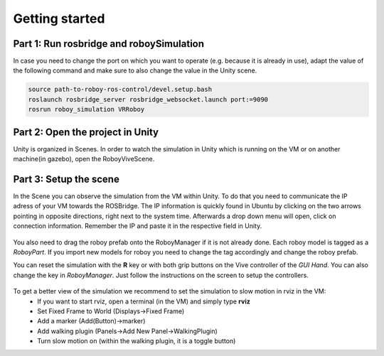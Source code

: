 Getting started
===============

Part 1: Run rosbridge and roboySimulation
-----------------------------------------
In case you need to change the port on which you want to operate (e.g. because it is already in use), adapt the value of the following command and make sure to also change the value in the Unity scene. 

.. code:: bash

  source path-to-roboy-ros-control/devel.setup.bash
  roslaunch rosbridge_server rosbridge_websocket.launch port:=9090
  rosrun roboy_simulation VRRoboy
  
Part 2: Open the project in Unity
---------------------------------

Unity is organized in Scenes. In order to watch the simulation in Unity which is running on the VM or on another machine(in gazebo),
open the RoboyViveScene.

.. figure:: ../images/scene_selection.*
	:align: center
	:alt: Scene Selection

Part 3: Setup the scene
-----------------------

In the Scene you can observe the simulation from the VM within Unity.
To do that you need to communicate the IP adress of your VM towards the ROSBridge.
The IP information is quickly found in Ubuntu by clicking on the two arrows pointing in opposite directions,
right next to the system time. Afterwards a drop down menu will open, click on connection information.
Remember the IP and paste it in the respective field in Unity.

.. figure:: ../images/rosbridge.*
	:align: center
	:alt: ROSBridge

You also need to drag the roboy prefab onto the RoboyManager if it is not already done. 
Each roboy model is tagged as a *RoboyPart*.
If you import new models for roboy you need to change the tag accordingly and change the roboy prefab.

.. image:: https://cloud.githubusercontent.com/assets/10234845/21025736/da6bcb1e-bd89-11e6-820d-be7b42853697.png

You can reset the simulation with the **R** key or with both grip buttons on the Vive controller of the *GUI Hand*. You can also change the key in *RoboyManager*.
Just follow the instructions on the screen to setup the controllers.

.. figure:: ../images/controller_selection_1.*
    :align: center
    :alt: Controller Selection GUI
	
.. figure:: ../images/controller_selection_2.*
    :align: center
    :alt: Controller Selection Tools
	
To get a better view of the simulation we recommend to set the simulation to slow motion in rviz in the VM:
  - If you want to start rviz, open a terminal (in the VM) and simply type **rviz**
  - Set Fixed Frame to World (Displays->Fixed Frame)
  - Add a marker (Add(Button)->marker)
  - Add walking plugin (Panels->Add New Panel->WalkingPlugin)
  - Turn slow motion on (within the walking plugin, it is a toggle button)
  
